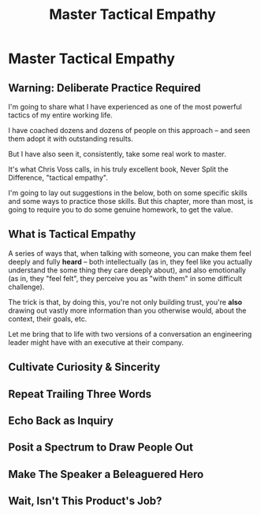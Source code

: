 :PROPERTIES:
:ID:       4FEA3BD5-8E85-4BB6-8F59-15FDE4F38572
:END:
#+title: Master Tactical Empathy
#+filetags: :Chapter:
* Master Tactical Empathy
** Warning: Deliberate Practice Required

I'm going to share what I have experienced as one of the most powerful tactics of my entire working life.

# No exaggeration, I think my good fortune to be strong at this has made me a few million dollars over the course of my working career.

I have coached dozens and dozens of people on this approach -- and seen them adopt it with outstanding results.

But I have also seen it, consistently, take some real work to master.

It's what Chris Voss calls, in his truly excellent book, Never Split the Difference, "tactical empathy".

I'm going to lay out suggestions in the below, both on some specific skills and some ways to practice those skills. But this chapter, more than most, is going to require you to do some genuine homework, to get the value.

** What is Tactical Empathy
A series of ways that, when talking with someone, you can make them feel deeply and fully *heard* -- both intellectually (as in, they feel like you actually understand the some thing they care deeply about), and also emotionally (as in, they "feel felt", they perceive you as "with them" in some difficult challenge).

The trick is that, by doing this, you're not only building trust, you're *also* drawing out vastly more information than you otherwise would, about the context, their goals, etc.

Let me bring that to life with two versions of a conversation an engineering leader might have with an executive at their company.

# With a product manager
** Cultivate Curiosity & Sincerity
** Repeat Trailing Three Words
** Echo Back as Inquiry
** Posit a Spectrum to Draw People Out
** Make The Speaker a Beleaguered Hero
** Wait, Isn't This Product's Job?
